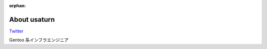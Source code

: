 :orphan:

.. _about:

About usaturn
=============

`Twitter <https://twitter.com/usaturn>`_

Gentoo 系インフラエンジニア

